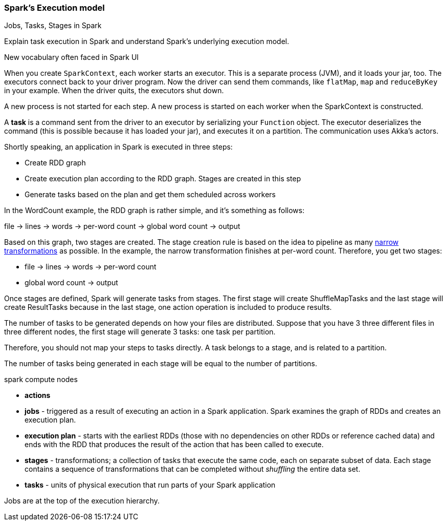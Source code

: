 === Spark's Execution model

Jobs, Tasks, Stages in Spark

Explain task execution in Spark and understand Spark’s underlying execution model.

New vocabulary often faced in Spark UI

When you create `SparkContext`, each worker starts an executor. This is a separate process (JVM), and it loads your jar, too. The executors connect back to your driver program. Now the driver can send them commands, like `flatMap`, `map` and `reduceByKey` in your example. When the driver quits, the executors shut down.

A new process is not started for each step. A new process is started on each worker when the SparkContext is constructed.

A *task* is a command sent from the driver to an executor by serializing your `Function` object. The executor deserializes the command (this is possible because it has loaded your jar), and executes it on a partition. The communication uses Akka's actors.

Shortly speaking, an application in Spark is executed in three steps:

* Create RDD graph
* Create execution plan according to the RDD graph. Stages are created in this step
* Generate tasks based on the plan and get them scheduled across workers

In the WordCount example, the RDD graph is rather simple, and it's something as follows:

file -> lines -> words -> per-word count -> global word count -> output

Based on this graph, two stages are created. The stage creation rule is based on the idea to pipeline as many link:spark-rdd.adoc[narrow transformations] as possible. In the example, the narrow transformation finishes at per-word count. Therefore, you get two stages:

* file -> lines -> words -> per-word count
* global word count -> output

Once stages are defined, Spark will generate tasks from stages. The first stage will create ShuffleMapTasks and the last stage will create ResultTasks because in the last stage, one action operation is included to produce results.

The number of tasks to be generated depends on how your files are distributed. Suppose that you have 3 three different files in three different nodes, the first stage will generate 3 tasks: one task per partition.

Therefore, you should not map your steps to tasks directly. A task belongs to a stage, and is related to a partition.

The number of tasks being generated in each stage will be equal to the number of partitions.

spark compute nodes

* *actions*
* *jobs* - triggered as a result of executing an action in a Spark application. Spark examines the graph of RDDs and creates an execution plan.
* *execution plan* - starts with the earliest RDDs (those with no dependencies on other RDDs or reference cached data) and ends with the RDD that produces the result of the action that has been called to execute.
* *stages* - transformations; a collection of tasks that execute the same code, each on separate subset of data. Each stage contains a sequence of transformations that can be completed without _shuffling_ the entire data set.
* *tasks* - units of physical execution that run parts of your Spark application

Jobs are at the top of the execution hierarchy.
